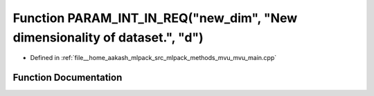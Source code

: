 .. _exhale_function_mvu__main_8cpp_1a4b266db74e501a253d6e4a04613d8dd2:

Function PARAM_INT_IN_REQ("new_dim", "New dimensionality of dataset.", "d")
===========================================================================

- Defined in :ref:`file__home_aakash_mlpack_src_mlpack_methods_mvu_mvu_main.cpp`


Function Documentation
----------------------


.. doxygenfunction:: PARAM_INT_IN_REQ("new_dim", "New dimensionality of dataset.", "d")

